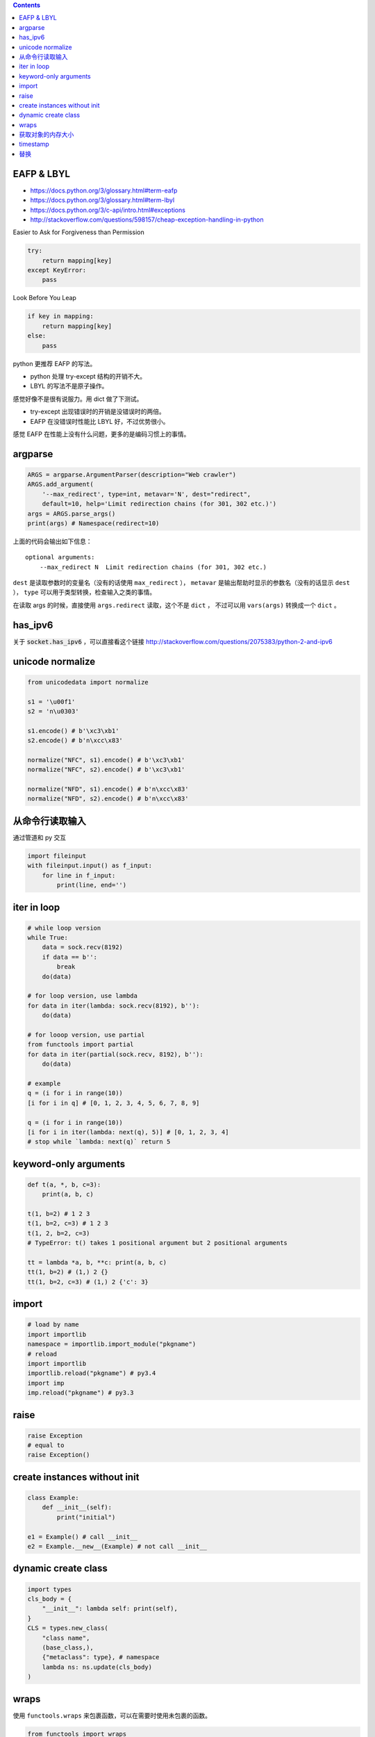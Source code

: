 .. contents::


EAFP & LBYL
==============

+ https://docs.python.org/3/glossary.html#term-eafp
+ https://docs.python.org/3/glossary.html#term-lbyl
+ https://docs.python.org/3/c-api/intro.html#exceptions
+ http://stackoverflow.com/questions/598157/cheap-exception-handling-in-python

Easier to Ask for Forgiveness than Permission

.. code:: python

    try:
        return mapping[key]
    except KeyError:
        pass

Look Before You Leap

.. code:: python

    if key in mapping:
        return mapping[key]
    else:
        pass

python 更推荐 EAFP 的写法。

+ python 处理 try-except 结构的开销不大。
+ LBYL 的写法不是原子操作。

感觉好像不是很有说服力。用 dict 做了下测试。

+ try-except 出现错误时的开销是没错误时的两倍。
+ EAFP 在没错误时性能比 LBYL 好，不过优势很小。

感觉 EAFP 在性能上没有什么问题，更多的是编码习惯上的事情。




argparse
=============

.. code:: python

    ARGS = argparse.ArgumentParser(description="Web crawler")
    ARGS.add_argument(
        '--max_redirect', type=int, metavar='N', dest="redirect",
        default=10, help='Limit redirection chains (for 301, 302 etc.)')
    args = ARGS.parse_args()
    print(args) # Namespace(redirect=10)

上面的代码会输出如下信息：

::

    optional arguments:
        --max_redirect N  Limit redirection chains (for 301, 302 etc.)

``dest`` 是读取参数时的变量名（没有的话使用 ``max_redirect`` ），
``metavar`` 是输出帮助时显示的参数名（没有的话显示 ``dest`` ），
``type`` 可以用于类型转换，检查输入之类的事情。

在读取 args 的时候，直接使用 ``args.redirect`` 读取，这个不是 ``dict`` ，
不过可以用 ``vars(args)`` 转换成一个 ``dict`` 。




has_ipv6
=========

关于 :code:`socket.has_ipv6` ，可以直接看这个链接
http://stackoverflow.com/questions/2075383/python-2-and-ipv6




unicode normalize
==================

.. code:: python

    from unicodedata import normalize

    s1 = '\u00f1'
    s2 = 'n\u0303'

    s1.encode() # b'\xc3\xb1'
    s2.encode() # b'n\xcc\x83'

    normalize("NFC", s1).encode() # b'\xc3\xb1'
    normalize("NFC", s2).encode() # b'\xc3\xb1'

    normalize("NFD", s1).encode() # b'n\xcc\x83'
    normalize("NFD", s2).encode() # b'n\xcc\x83'




从命令行读取输入
=================

通过管道和 py 交互

.. code:: python

    import fileinput
    with fileinput.input() as f_input:
        for line in f_input:
            print(line, end='')




iter in loop
=============

.. code:: python

    # while loop version
    while True:
        data = sock.recv(8192)
        if data == b'':
            break
        do(data)

    # for loop version, use lambda
    for data in iter(lambda: sock.recv(8192), b''):
        do(data)

    # for looop version, use partial
    from functools import partial
    for data in iter(partial(sock.recv, 8192), b''):
        do(data)

    # example
    q = (i for i in range(10))
    [i for i in q] # [0, 1, 2, 3, 4, 5, 6, 7, 8, 9]

    q = (i for i in range(10))
    [i for i in iter(lambda: next(q), 5)] # [0, 1, 2, 3, 4]
    # stop while `lambda: next(q)` return 5




keyword-only arguments
=======================

.. code:: python

    def t(a, *, b, c=3):
        print(a, b, c)

    t(1, b=2) # 1 2 3
    t(1, b=2, c=3) # 1 2 3
    t(1, 2, b=2, c=3)
    # TypeError: t() takes 1 positional argument but 2 positional arguments

    tt = lambda *a, b, **c: print(a, b, c)
    tt(1, b=2) # (1,) 2 {}
    tt(1, b=2, c=3) # (1,) 2 {'c': 3}




import
=======

.. code:: python

    # load by name
    import importlib
    namespace = importlib.import_module("pkgname")
    # reload
    import importlib
    importlib.reload("pkgname") # py3.4
    import imp
    imp.reload("pkgname") # py3.3




raise
======

.. code:: python

    raise Exception
    # equal to
    raise Exception()




create instances without init
==============================

.. code:: python

    class Example:
        def __init__(self):
            print("initial")

    e1 = Example() # call __init__
    e2 = Example.__new__(Example) # not call __init__




dynamic create class
=========================

.. code:: python

    import types
    cls_body = {
        "__init__": lambda self: print(self),
    }
    CLS = types.new_class(
        "class name",
        (base_class,),
        {"metaclass": type}, # namespace
        lambda ns: ns.update(cls_body)
    )




wraps
======

使用 ``functools.wraps`` 来包裹函数，可以在需要时使用未包裹的函数。

.. code:: python

    from functools import wraps

    def blah(f):
        @wraps(f)
        def wrapper(*args, **kwargs):
            print("blahblah")
        return wrapper

    @blah
    def example():
        print("example")


    example() # blahblah
    example.__wrapped__() # example




获取对象的内存大小
===================

.. code:: python

    import sys
    print(sys.getsizeof(lambda x: x))




timestamp
==========

.. code:: python

    import time
    int(time.time()) # integer

    import datetime
    datetime.datetime.now().strftime("%s") # string
    str(int(time.time())) # faster way




替换
=====
最简单的替换用 ``str.replace`` 就可以搞定了。

以前看 tornado 的代码，看到一个能对付更复杂情况的方法：

.. code:: python

    import re
    re_escape = re.compile("""[<>"'&]""")
    map_escape = {
        "<": "&#x3C;",
        ">": "&#x3E;",
        '"': "&#x22;",
        "'": "&#x27;",
        "&": "&#x26;",
    }
    re_escape.sub(lambda m: map_escape[m.group(0)], DATA_HERE)

使用正则来替换，关键是这里这个匿名函数。

今天翻标准库，看到 http://hg.python.org/cpython/file/3.3/Lib/html/__init__.py
里是这么替换的：

.. code:: python

    map_escape = str.maketrans({
        "<": "&#x3C;",
        ">": "&#x3E;",
        '"': "&#x22;",
        "'": "&#x27;",
        "&": "&#x26;",
    })
    DATA_HERE.translate(map_escape)

虽然没有正则灵活，但也基本够用了。

